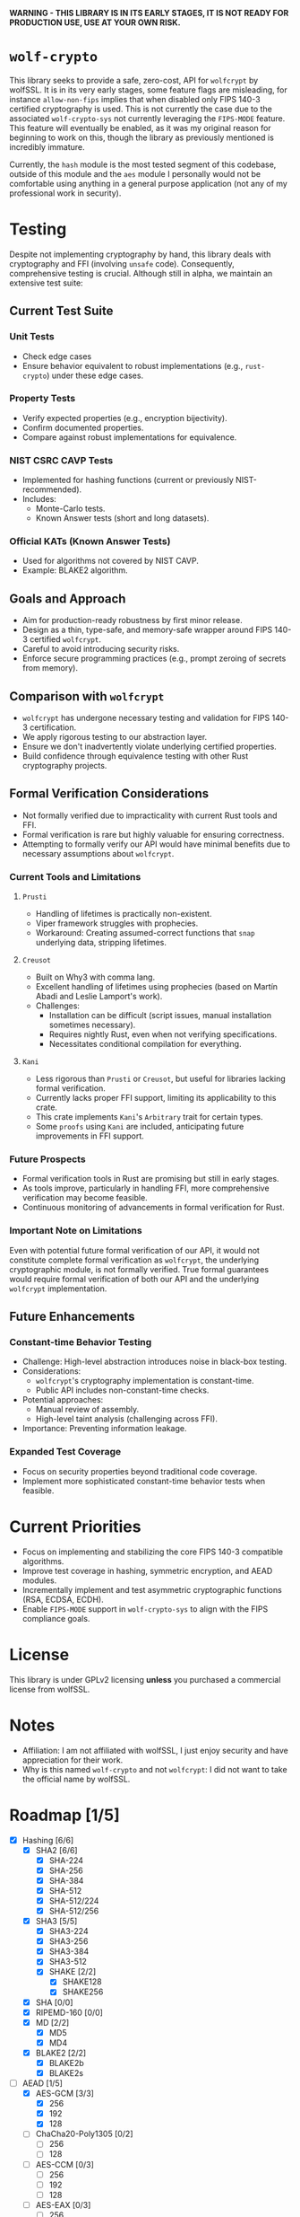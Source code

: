 *WARNING - THIS LIBRARY IS IN ITS EARLY STAGES, IT IS NOT READY FOR PRODUCTION USE, USE AT YOUR OWN RISK.*

* =wolf-crypto=

This library seeks to provide a safe, zero-cost, API for =wolfcrypt= by wolfSSL. It is in its very early stages, some
feature flags are misleading, for instance =allow-non-fips= implies that when disabled only FIPS 140-3 certified
cryptography is used. This is not currently the case due to the associated =wolf-crypto-sys= not currently leveraging
the =FIPS-MODE= feature. This feature will eventually be enabled, as it was my original reason for beginning to work on
this, though the library as previously mentioned is incredibly immature.

Currently, the =hash= module is the most tested segment of this codebase, outside of this module and the =aes= module
I personally would not be comfortable using anything in a general purpose application (not any of my professional
work in security).

* Testing

Despite not implementing cryptography by hand, this library deals with cryptography and FFI (involving =unsafe= code).
Consequently, comprehensive testing is crucial. Although still in alpha, we maintain an extensive test suite:

** Current Test Suite

*** Unit Tests

- Check edge cases
- Ensure behavior equivalent to robust implementations (e.g., =rust-crypto=) under these edge cases.

*** Property Tests

- Verify expected properties (e.g., encryption bijectivity).
- Confirm documented properties.
- Compare against robust implementations for equivalence.

*** NIST CSRC CAVP Tests

- Implemented for hashing functions (current or previously NIST-recommended).
- Includes:
  - Monte-Carlo tests.
  - Known Answer tests (short and long datasets).

*** Official KATs (Known Answer Tests)

- Used for algorithms not covered by NIST CAVP.
- Example: BLAKE2 algorithm.

** Goals and Approach

- Aim for production-ready robustness by first minor release.
- Design as a thin, type-safe, and memory-safe wrapper around FIPS 140-3 certified =wolfcrypt=.
- Careful to avoid introducing security risks.
- Enforce secure programming practices (e.g., prompt zeroing of secrets from memory).

** Comparison with =wolfcrypt=

- =wolfcrypt= has undergone necessary testing and validation for FIPS 140-3 certification.
- We apply rigorous testing to our abstraction layer.
- Ensure we don't inadvertently violate underlying certified properties.
- Build confidence through equivalence testing with other Rust cryptography projects.

** Formal Verification Considerations

- Not formally verified due to impracticality with current Rust tools and FFI.
- Formal verification is rare but highly valuable for ensuring correctness.
- Attempting to formally verify our API would have minimal benefits due to necessary assumptions about =wolfcrypt=.

*** Current Tools and Limitations

**** =Prusti=

- Handling of lifetimes is practically non-existent.
- Viper framework struggles with prophecies.
- Workaround: Creating assumed-correct functions that =snap= underlying data, stripping lifetimes.

**** =Creusot=

- Built on Why3 with comma lang.
- Excellent handling of lifetimes using prophecies (based on Martín Abadi and Leslie Lamport's work).
- Challenges:
  - Installation can be difficult (script issues, manual installation sometimes necessary).
  - Requires nightly Rust, even when not verifying specifications.
  - Necessitates conditional compilation for everything.

**** =Kani=

- Less rigorous than =Prusti= or =Creusot=, but useful for libraries lacking formal verification.
- Currently lacks proper FFI support, limiting its applicability to this crate.
- This crate implements =Kani='s =Arbitrary= trait for certain types.
- Some =proofs= using =Kani= are included, anticipating future improvements in FFI support.

*** Future Prospects

- Formal verification tools in Rust are promising but still in early stages.
- As tools improve, particularly in handling FFI, more comprehensive verification may become feasible.
- Continuous monitoring of advancements in formal verification for Rust.

*** Important Note on Limitations

Even with potential future formal verification of our API, it would not constitute complete formal verification
as =wolfcrypt=, the underlying cryptographic module, is not formally verified. True formal guarantees would
require formal verification of both our API and the underlying =wolfcrypt= implementation.

** Future Enhancements

*** Constant-time Behavior Testing

- Challenge: High-level abstraction introduces noise in black-box testing.
- Considerations:
  - =wolfcrypt='s cryptography implementation is constant-time.
  - Public API includes non-constant-time checks.
- Potential approaches:
  - Manual review of assembly.
  - High-level taint analysis (challenging across FFI).
- Importance: Preventing information leakage.

*** Expanded Test Coverage

- Focus on security properties beyond traditional code coverage.
- Implement more sophisticated constant-time behavior tests when feasible.

* Current Priorities

- Focus on implementing and stabilizing the core FIPS 140-3 compatible algorithms.
- Improve test coverage in hashing, symmetric encryption, and AEAD modules.
- Incrementally implement and test asymmetric cryptographic functions (RSA, ECDSA, ECDH).
- Enable =FIPS-MODE= support in =wolf-crypto-sys= to align with the FIPS compliance goals.

* License

This library is under GPLv2 licensing *unless* you purchased a commercial license from wolfSSL.

* Notes

- Affiliation: I am not affiliated with wolfSSL, I just enjoy security and have appreciation for their work.
- Why is this named =wolf-crypto= and not =wolfcrypt=: I did not want to take the official name by wolfSSL.

* Roadmap [1/5]

- [X] Hashing [6/6]
  - [X] SHA2 [6/6]
    - [X] SHA-224
    - [X] SHA-256
    - [X] SHA-384
    - [X] SHA-512
    - [X] SHA-512/224
    - [X] SHA-512/256
  - [X] SHA3 [5/5]
    - [X] SHA3-224
    - [X] SHA3-256
    - [X] SHA3-384
    - [X] SHA3-512
    - [X] SHAKE [2/2]
      - [X] SHAKE128
      - [X] SHAKE256
  - [X] SHA [0/0]
  - [X] RIPEMD-160 [0/0]
  - [X] MD [2/2]
    - [X] MD5
    - [X] MD4
      # NOTE: Unless explicitly requested I will not be supporting MD2
  - [X] BLAKE2 [2/2]
    - [X] BLAKE2b
    - [X] BLAKE2s

- [-] AEAD [1/5]
  - [X] AES-GCM [3/3]
    - [X] 256
    - [X] 192
    - [X] 128
  - [ ] ChaCha20-Poly1305 [0/2]
    - [ ] 256
    - [ ] 128
  - [ ] AES-CCM [0/3]
    - [ ] 256
    - [ ] 192
    - [ ] 128
  - [ ] AES-EAX [0/3]
    - [ ] 256
    - [ ] 192
    - [ ] 128
  - [ ] AES-SIV [0/3]
    - [ ] 256
    - [ ] 192
    - [ ] 128

- [-] Symmetric Encryption [1/3]
  - [-] AES [1/4]
    - [X] CTR [3/3]
      - [X] 256
      - [X] 192
      - [X] 128
    - [ ] CBC [0/3]
      - [ ] 256
      - [ ] 192
      - [ ] 128
    - [ ] XTS [0/2]
      - [ ] 256
      - [ ] 128
    - [ ] CFB [0/3]
      - [ ] 256
      - [ ] 192
      - [ ] 128
  - [X] ChaCha20 [2/2]
    - [X] 256
    - [X] 128
  - [ ] 3DES [0/1]
    - [ ] 168
      # DES is supported by wolfcrypt, but again, I will not support it unless explicitly asked.

- [-] MAC [1/2]
  - [ ] HMAC [0/9]
    - [ ] SHA-256
    - [ ] SHA-384
    - [ ] SHA-512
    - [ ] SHA3-224
    - [ ] SHA3-256
    - [ ] SHA3-384
    - [ ] SHA3-512
    - [ ] SHA
    - [ ] MD5
  - [X] Poly1305 [1/1]
    - [X] Poly1305

- [ ] Writing the Remaining Sections (asymmetric, password, padding, etc)
